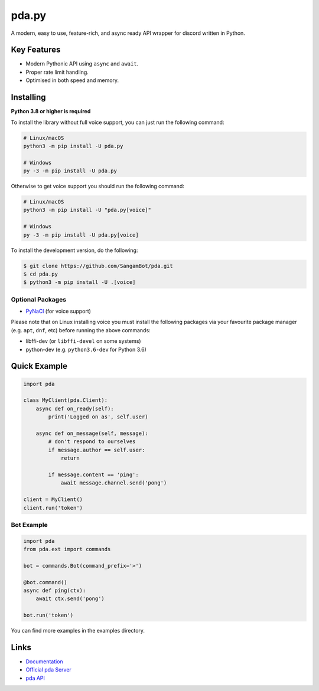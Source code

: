 pda.py
==========

.. image:: https://pda.com/api/guilds/789911027932200961/embed.png
   :target: https://pda.gg/r3sSKJJ
   :alt: pda server invite
.. image:: https://img.shields.io/pypi/v/pda.py.svg
   :target: https://pypi.python.org/pypi/pda.py
   :alt: PyPI version info
.. image:: https://img.shields.io/pypi/pyversions/pda.py.svg
   :target: https://pypi.python.org/pypi/pda.py
   :alt: PyPI supported Python versions

A modern, easy to use, feature-rich, and async ready API wrapper for discord written in Python.

Key Features
-------------

- Modern Pythonic API using ``async`` and ``await``.
- Proper rate limit handling.
- Optimised in both speed and memory.

Installing
----------

**Python 3.8 or higher is required**

To install the library without full voice support, you can just run the following command:

.. code:: sh

    # Linux/macOS
    python3 -m pip install -U pda.py

    # Windows
    py -3 -m pip install -U pda.py

Otherwise to get voice support you should run the following command:

.. code:: sh

    # Linux/macOS
    python3 -m pip install -U "pda.py[voice]"

    # Windows
    py -3 -m pip install -U pda.py[voice]


To install the development version, do the following:

.. code:: sh

    $ git clone https://github.com/SangamBot/pda.git
    $ cd pda.py
    $ python3 -m pip install -U .[voice]


Optional Packages
~~~~~~~~~~~~~~~~~~

* `PyNaCl <https://pypi.org/project/PyNaCl/>`__ (for voice support)

Please note that on Linux installing voice you must install the following packages via your favourite package manager (e.g. ``apt``, ``dnf``, etc) before running the above commands:

* libffi-dev (or ``libffi-devel`` on some systems)
* python-dev (e.g. ``python3.6-dev`` for Python 3.6)

Quick Example
--------------

.. code:: py

    import pda

    class MyClient(pda.Client):
        async def on_ready(self):
            print('Logged on as', self.user)

        async def on_message(self, message):
            # don't respond to ourselves
            if message.author == self.user:
                return

            if message.content == 'ping':
                await message.channel.send('pong')

    client = MyClient()
    client.run('token')

Bot Example
~~~~~~~~~~~~~

.. code:: py

    import pda
    from pda.ext import commands

    bot = commands.Bot(command_prefix='>')

    @bot.command()
    async def ping(ctx):
        await ctx.send('pong')

    bot.run('token')

You can find more examples in the examples directory.

Links
------

- `Documentation <https://pdapy.readthedocs.io/en/latest/index.html>`_
- `Official pda Server <https://pda.gg/r3sSKJJ>`_
- `pda API <https://pda.gg/pda-api>`_
